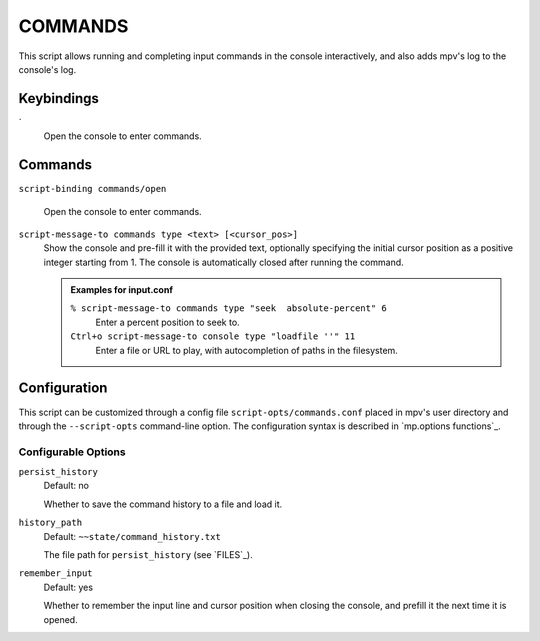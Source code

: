 COMMANDS
========

This script allows running and completing input commands in the console
interactively, and also adds mpv's log to the console's log.

Keybindings
-----------

\`
    Open the console to enter commands.

Commands
--------

``script-binding commands/open``

    Open the console to enter commands.

``script-message-to commands type <text> [<cursor_pos>]``
    Show the console and pre-fill it with the provided text, optionally
    specifying the initial cursor position as a positive integer starting from
    1. The console is automatically closed after running the command.

    .. admonition:: Examples for input.conf

        ``% script-message-to commands type "seek  absolute-percent" 6``
            Enter a percent position to seek to.

        ``Ctrl+o script-message-to console type "loadfile ''" 11``
            Enter a file or URL to play, with autocompletion of paths in the
            filesystem.

Configuration
-------------

This script can be customized through a config file ``script-opts/commands.conf``
placed in mpv's user directory and through the ``--script-opts`` command-line
option. The configuration syntax is described in `mp.options functions`_.

Configurable Options
~~~~~~~~~~~~~~~~~~~~

``persist_history``
    Default: no

    Whether to save the command history to a file and load it.

``history_path``
    Default: ``~~state/command_history.txt``

    The file path for ``persist_history`` (see `FILES`_).

``remember_input``
    Default: yes

    Whether to remember the input line and cursor position when closing the
    console, and prefill it the next time it is opened.

